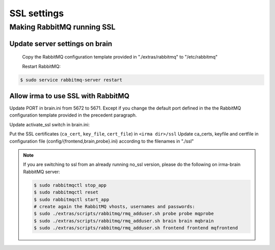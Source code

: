 SSL settings
------------

Making RabbitMQ running SSL
+++++++++++++++++++++++++++

Update server settings on brain
^^^^^^^^^^^^^^^^^^^^^^^^^^^^^^^

 Copy the RabbitMQ configuration template provided in "./extras/rabbitmq" to "/etc/rabbitmq"

 Restart RabbitMQ:

.. code-block:: bash

    $ sudo service rabbitmq-server restart


Allow irma to use SSL with RabbitMQ
^^^^^^^^^^^^^^^^^^^^^^^^^^^^^^^^^^^

Update PORT in brain.ini from 5672 to 5671. Except if you change the default port defined in the the RabbitMQ configuration template provided in the precedent paragraph.

Update activate_ssl switch in brain.ini:

.. code-block:: bash
   :emphasize-lines: 2

    [ssl_config]
    activate_ssl = yes
    ca_certs =
    keyfile =
    certfile =

Put the SSL certificates (``ca_cert``, ``key_file``, ``cert_file``) in ``<irma dir>/ssl``
Update ca_certs, keyfile and certfile in configuration file (config/{frontend,brain,probe}.ini)
according to the filenames in "./ssl"

.. code-block:: bash
   :emphasize-lines: 3-5

    [ssl_config]
    activate_ssl = yes
    ca_certs = <path to ca_cert>
    keyfile = <path to key_file>
    certfile = <path to cert_file>



.. note::

    If you are switching to ssl from an already running no_ssl version,
    please do the following on irma-brain RabbitMQ server:

    .. code-block:: bash

        $ sudo rabbitmqctl stop_app
        $ sudo rabbitmqctl reset
        $ sudo rabbitmqctl start_app
        # create again the RabbitMQ vhosts, usernames and passwords:
        $ sudo ./extras/scripts/rabbitmq/rmq_adduser.sh probe probe mqprobe
        $ sudo ./extras/scripts/rabbitmq/rmq_adduser.sh brain brain mqbrain
        $ sudo ./extras/scripts/rabbitmq/rmq_adduser.sh frontend frontend mqfrontend
